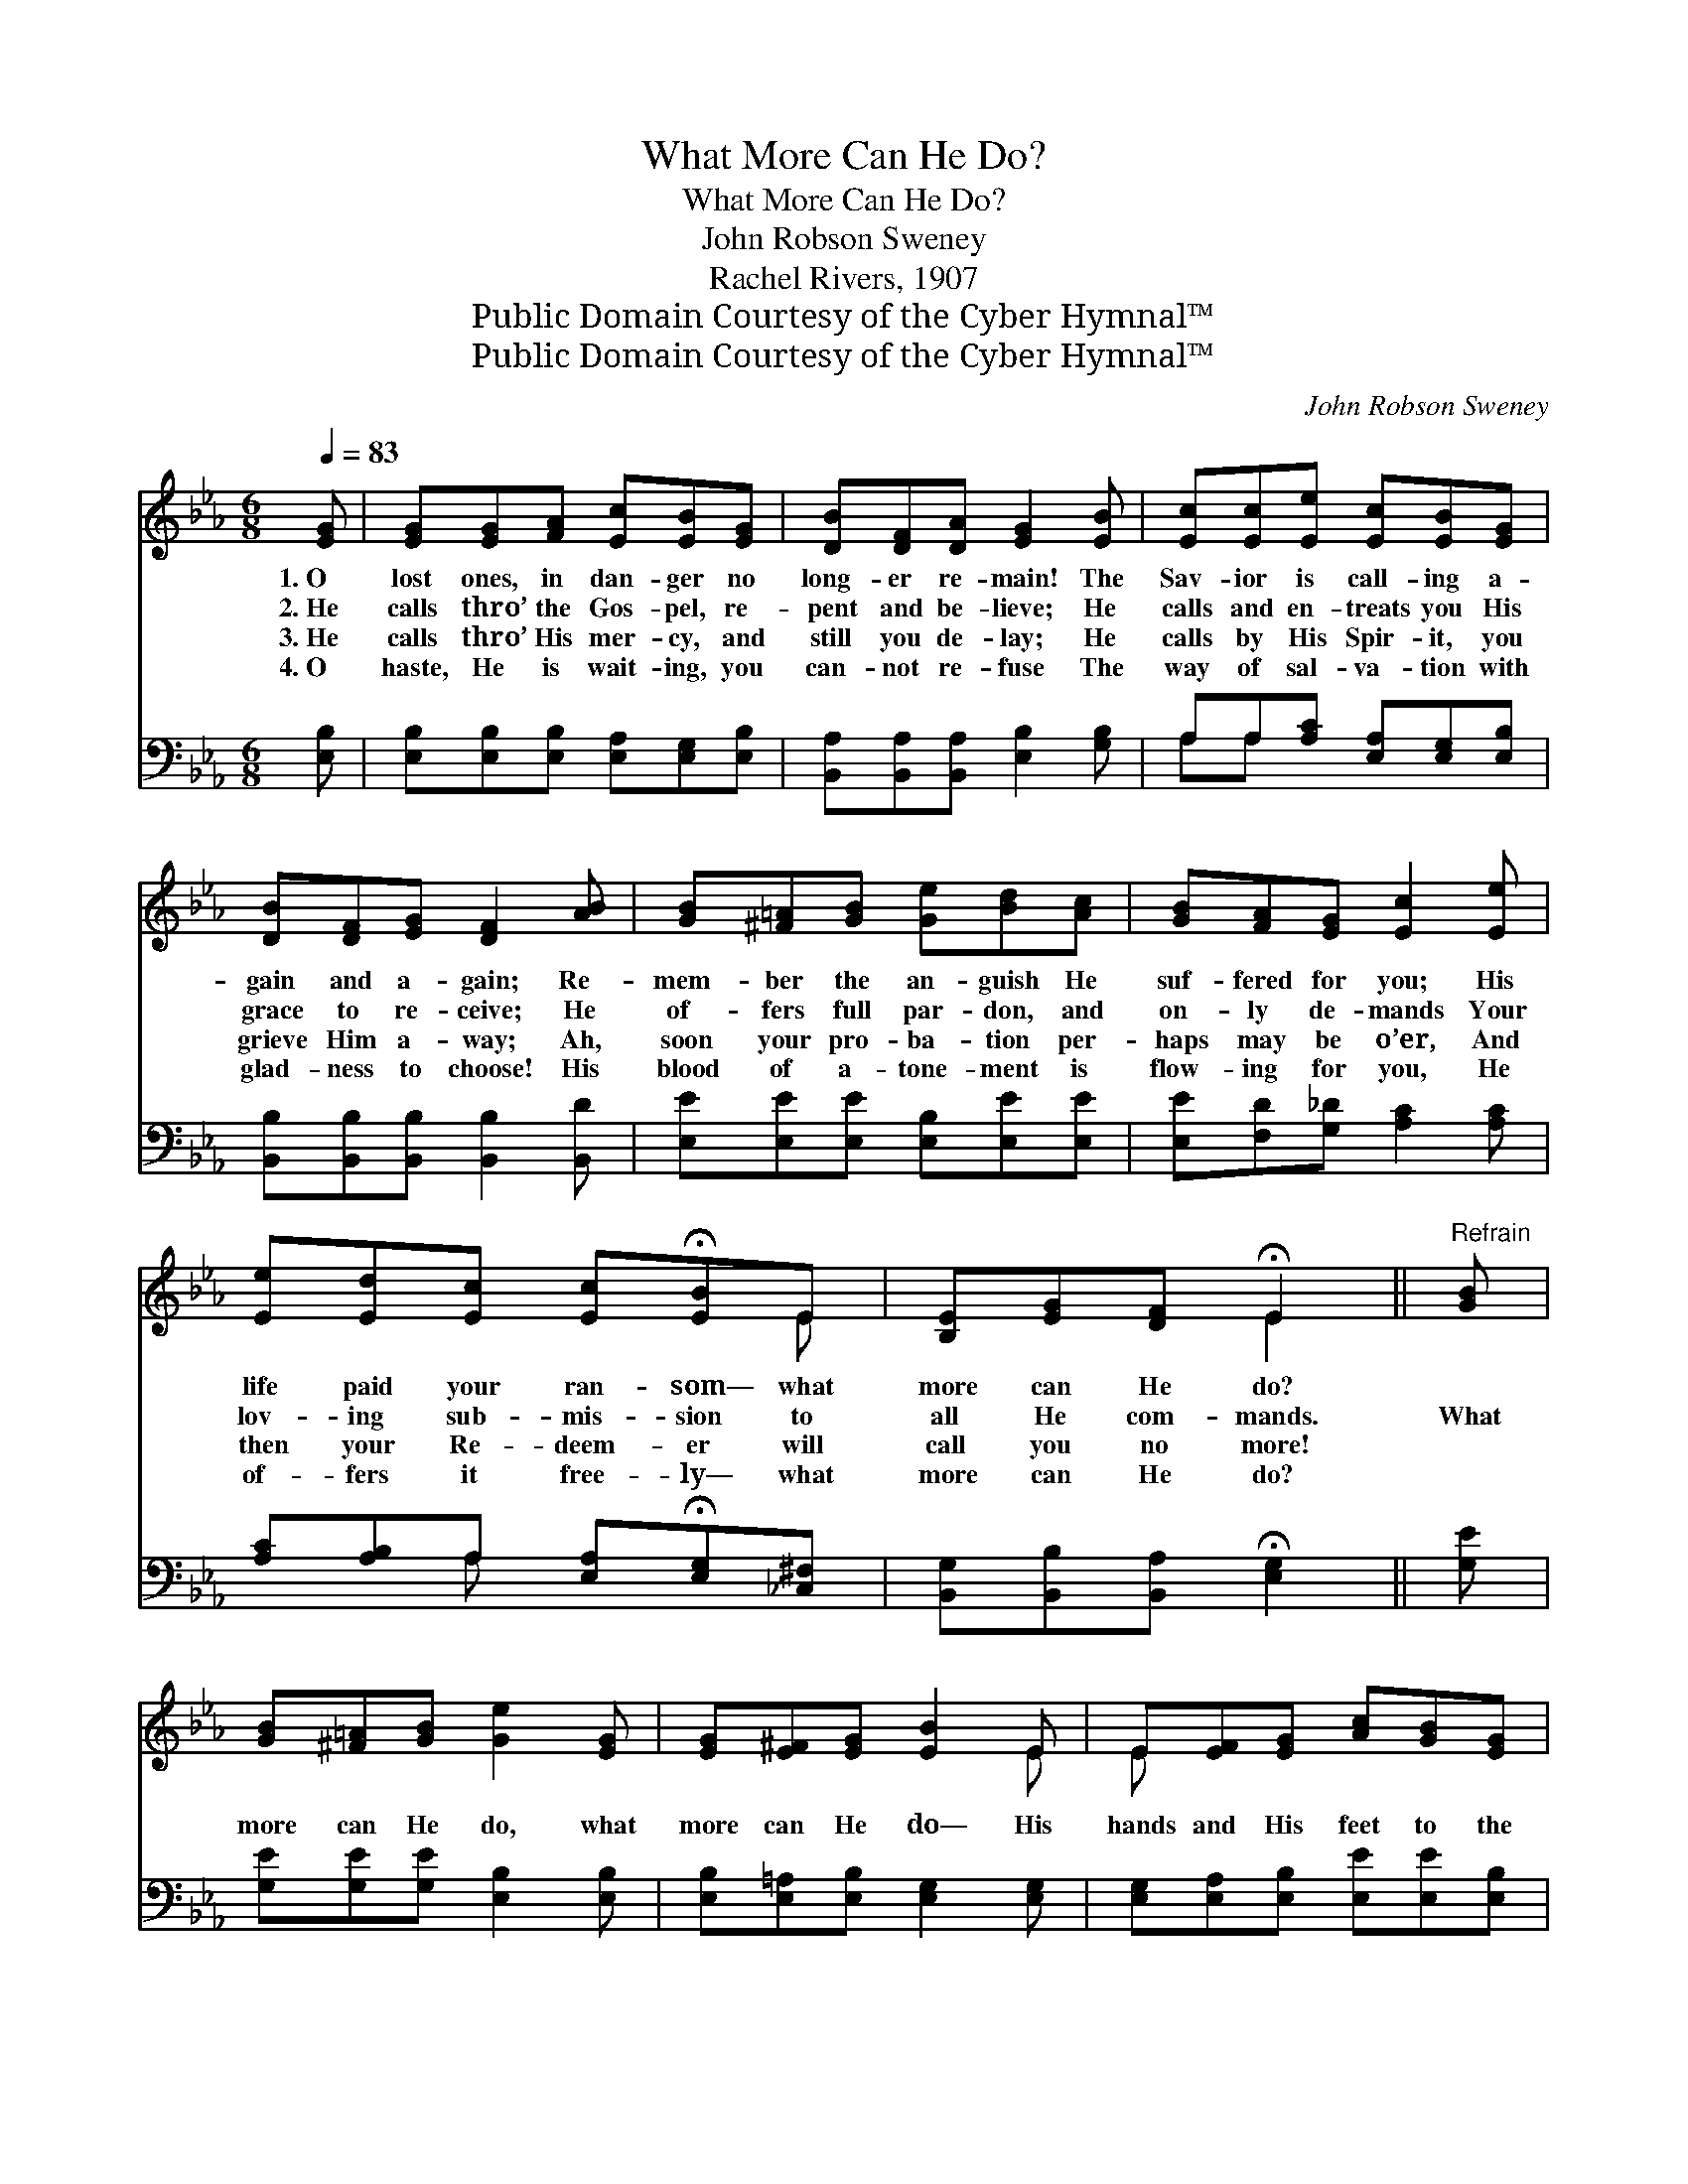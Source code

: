 X:1
T:What More Can He Do?
T:What More Can He Do?
T:John Robson Sweney
T:Rachel Rivers, 1907
T:Public Domain Courtesy of the Cyber Hymnal™
T:Public Domain Courtesy of the Cyber Hymnal™
C:John Robson Sweney
Z:Public Domain
Z:Courtesy of the Cyber Hymnal™
%%score ( 1 2 ) ( 3 4 )
L:1/8
Q:1/4=83
M:6/8
K:Eb
V:1 treble 
V:2 treble 
V:3 bass 
V:4 bass 
V:1
 [EG] | [EG][EG][FA] [Ec][EB][EG] | [DB][DF][DA] [EG]2 [EB] | [Ec][Ec][Ee] [Ec][EB][EG] | %4
w: 1.~O|lost ones, in dan- ger no|long- er re- main! The|Sav- ior is call- ing a-|
w: 2.~He|calls thro’ the Gos- pel, re-|pent and be- lieve; He|calls and en- treats you His|
w: 3.~He|calls thro’ His mer- cy, and|still you de- lay; He|calls by His Spir- it, you|
w: 4.~O|haste, He is wait- ing, you|can- not re- fuse The|way of sal- va- tion with|
 [DB][DF][EG] [DF]2 [AB] | [GB][^F=A][GB] [Ge][Bd][Ac] | [GB][FA][EG] [Ec]2 [Ee] | %7
w: gain and a- gain; Re-|mem- ber the an- guish He|suf- fered for you; His|
w: grace to re- ceive; He|of- fers full par- don, and|on- ly de- mands Your|
w: grieve Him a- way; Ah,|soon your pro- ba- tion per-|haps may be o’er, And|
w: glad- ness to choose! His|blood of a- tone- ment is|flow- ing for you, He|
 [Ee][Ed][Ec] [Ec]!fermata![EB]E | [B,E][EG][DF] !fermata!E2 ||"^Refrain" [GB] | %10
w: life paid your ran- som— what|more can He do?||
w: lov- ing sub- mis- sion to|all He com- mands.|What|
w: then your Re- deem- er will|call you no more!||
w: of- fers it free- ly— what|more can He do?||
 [GB][^F=A][GB] [Ge]2 [EG] | [EG][E^F][EG] [EB]2 E | E[EF][EG] [Ac][GB][EG] | %13
w: |||
w: more can He do, what|more can He do— His|hands and His feet to the|
w: |||
w: |||
 [DB][DF][EG] [DF]2 [AB] | [GB][^F=A][GB] [Ge]2 [EG] | [EG][DA][EB] [Ec]2 [Ee] | %16
w: |||
w: cross nailed for you? What|more can He do, what|more can He do— His|
w: |||
w: |||
 [Ee][Ed][Ec] [Ec]!fermata![EB]E | [B,E][EG][DF] !fermata!E2 |] %18
w: ||
w: life paid your ran- som— what|more can He do?|
w: ||
w: ||
V:2
 x | x6 | x6 | x6 | x6 | x6 | x6 | x5 E | x3 E2 || x | x6 | x5 E | E x5 | x6 | x6 | x6 | x5 E | %17
 x3 E2 |] %18
V:3
 [E,B,] | [E,B,][E,B,][E,B,] [E,A,][E,G,][E,B,] | [B,,A,][B,,A,][B,,A,] [E,B,]2 [G,B,] | %3
 A,A,[A,C] [E,A,][E,G,][E,B,] | [B,,B,][B,,B,][B,,B,] [B,,B,]2 [B,,D] | %5
 [E,E][E,E][E,E] [E,B,][E,E][E,E] | [E,E][F,D][G,_D] [A,C]2 [A,C] | %7
 [A,C][A,B,]A, [E,A,]!fermata![E,G,][_C,^F,] | [B,,G,][B,,B,][B,,A,] !fermata![E,G,]2 || [G,E] | %10
 [G,E][G,E][G,E] [E,B,]2 [E,B,] | [E,B,][E,=A,][E,B,] [E,G,]2 [E,G,] | %12
 [E,G,][E,A,][E,B,] [E,E][E,E][E,B,] | [B,,B,][B,,B,][B,,B,] [B,,B,]2 [B,,D] | %14
 [E,E][E,E][E,E] [E,B,]2 [E,B,] | [E,B,][F,B,][G,B,] A,2 [A,C] | %16
 [A,C][A,B,]A, [E,A,]!fermata![E,G,][_C,^F,] | [B,,G,][B,,B,][B,,A,] !fermata![E,G,]2 |] %18
V:4
 x | x6 | x6 | A,A, x4 | x6 | x6 | x6 | x2 A, x3 | x5 || x | x6 | x6 | x6 | x6 | x6 | x3 A,2 x | %16
 x2 A, x3 | x5 |] %18


